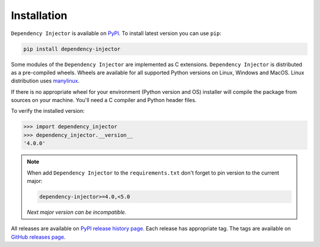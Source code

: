 Installation
============

``Dependency Injector`` is available on `PyPI <https://pypi.org/project/dependency-injector/>`_.
To install latest version you can use ``pip``:

.. code-block:: bash

    pip install dependency-injector

Some modules of the ``Dependency Injector`` are implemented as C extensions.
``Dependency Injector`` is distributed as a pre-compiled wheels. Wheels are
available for all supported Python versions on Linux, Windows and MacOS.
Linux distribution uses `manylinux <https://github.com/pypa/manylinux>`_.

If there is no appropriate wheel for your environment (Python version and OS)
installer will compile the package from sources on your machine. You'll need
a C compiler and Python header files.

To verify the installed version:

.. code-block:: bash

    >>> import dependency_injector
    >>> dependency_injector.__version__
    '4.0.0'

.. note::
    When add ``Dependency Injector`` to the ``requirements.txt`` don't forget to pin version
    to the current major:

    .. code-block:: bash

        dependency-injector>=4.0,<5.0

    *Next major version can be incompatible.*

All releases are available on `PyPI release history page <https://pypi.org/project/dependency-injector/#history>`_.
Each release has appropriate tag. The tags are available on
`GitHub releases page <https://github.com/ets-labs/python-dependency-injector/releases>`_.

.. disqus::

